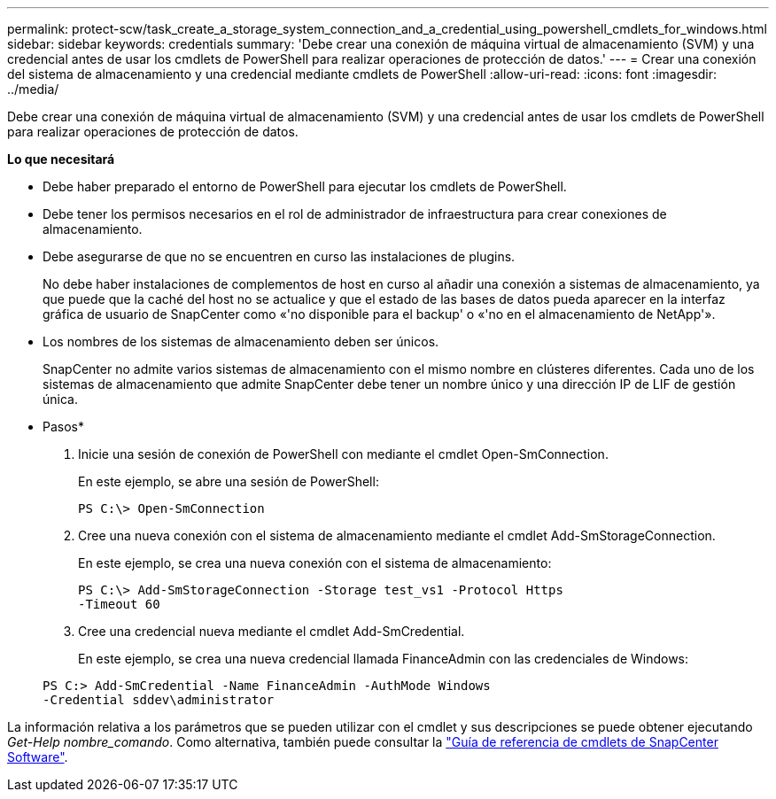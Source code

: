---
permalink: protect-scw/task_create_a_storage_system_connection_and_a_credential_using_powershell_cmdlets_for_windows.html 
sidebar: sidebar 
keywords: credentials 
summary: 'Debe crear una conexión de máquina virtual de almacenamiento (SVM) y una credencial antes de usar los cmdlets de PowerShell para realizar operaciones de protección de datos.' 
---
= Crear una conexión del sistema de almacenamiento y una credencial mediante cmdlets de PowerShell
:allow-uri-read: 
:icons: font
:imagesdir: ../media/


[role="lead"]
Debe crear una conexión de máquina virtual de almacenamiento (SVM) y una credencial antes de usar los cmdlets de PowerShell para realizar operaciones de protección de datos.

*Lo que necesitará*

* Debe haber preparado el entorno de PowerShell para ejecutar los cmdlets de PowerShell.
* Debe tener los permisos necesarios en el rol de administrador de infraestructura para crear conexiones de almacenamiento.
* Debe asegurarse de que no se encuentren en curso las instalaciones de plugins.
+
No debe haber instalaciones de complementos de host en curso al añadir una conexión a sistemas de almacenamiento, ya que puede que la caché del host no se actualice y que el estado de las bases de datos pueda aparecer en la interfaz gráfica de usuario de SnapCenter como «'no disponible para el backup' o «'no en el almacenamiento de NetApp'».

* Los nombres de los sistemas de almacenamiento deben ser únicos.
+
SnapCenter no admite varios sistemas de almacenamiento con el mismo nombre en clústeres diferentes. Cada uno de los sistemas de almacenamiento que admite SnapCenter debe tener un nombre único y una dirección IP de LIF de gestión única.



* Pasos*

. Inicie una sesión de conexión de PowerShell con mediante el cmdlet Open-SmConnection.
+
En este ejemplo, se abre una sesión de PowerShell:

+
[listing]
----
PS C:\> Open-SmConnection
----
. Cree una nueva conexión con el sistema de almacenamiento mediante el cmdlet Add-SmStorageConnection.
+
En este ejemplo, se crea una nueva conexión con el sistema de almacenamiento:

+
[listing]
----
PS C:\> Add-SmStorageConnection -Storage test_vs1 -Protocol Https
-Timeout 60
----
. Cree una credencial nueva mediante el cmdlet Add-SmCredential.
+
En este ejemplo, se crea una nueva credencial llamada FinanceAdmin con las credenciales de Windows:

+
[listing]
----
PS C:> Add-SmCredential -Name FinanceAdmin -AuthMode Windows
-Credential sddev\administrator
----


La información relativa a los parámetros que se pueden utilizar con el cmdlet y sus descripciones se puede obtener ejecutando _Get-Help nombre_comando_. Como alternativa, también puede consultar la https://library.netapp.com/ecm/ecm_download_file/ECMLP2886205["Guía de referencia de cmdlets de SnapCenter Software"^].
